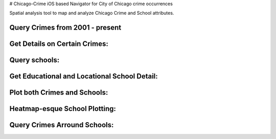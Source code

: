 # Chicago-Crime
iOS based Navigator for City of Chicago crime occurrences

Spatial analysis tool to map and analyze Chicago Crime and School attributes.

Query Crimes from 2001 - present
.........
.. image:: https://raw.github.com/kalvin126/Chicago-Crime/master/Resources/crime.jpg

Get Details on Certain Crimes:
.........
.. image:: https://raw.github.com/kalvin126/Chicago-Crime/master/Resources/crimeDetail.jpg

Query schools:
.........
.. image:: https://raw.github.com/kalvin126/Chicago-Crime/master/Resources/schools.jpg

Get Educational and Locational School Detail:
.........
.. image:: https://raw.github.com/kalvin126/Chicago-Crime/master/Resources/schoolDetail.jpg

Plot both Crimes and Schools:
.........
.. image:: https://raw.github.com/kalvin126/Chicago-Crime/master/Resources/crimeSchools.jpg

Heatmap-esque School Plotting:
.........
.. image:: https://raw.github.com/kalvin126/Chicago-Crime/master/Resources/schoolAttrib.jpg

Query Crimes Arround Schools:
.........
.. image:: https://raw.github.com/kalvin126/Chicago-Crime/master/Resources/radius.jpg